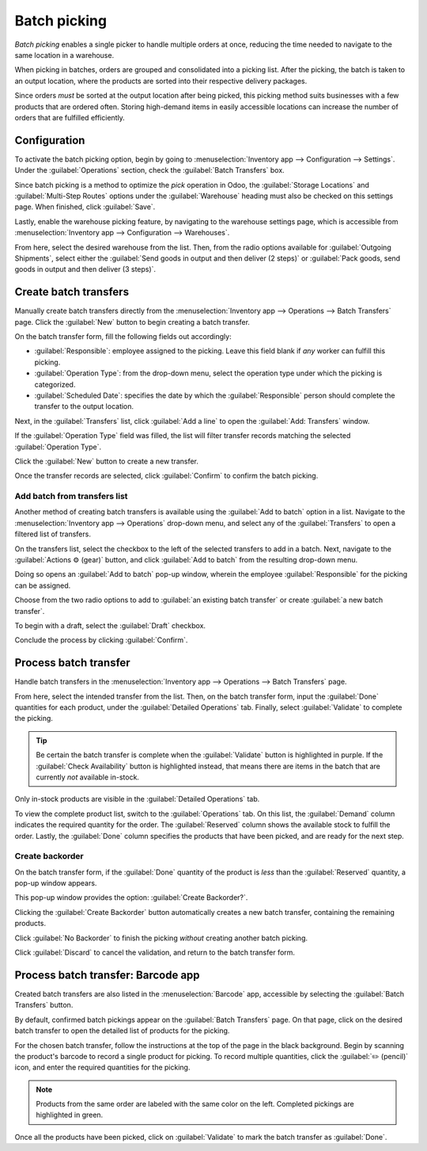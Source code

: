 =============
Batch picking
=============

.. _inventory/misc/batch_picking:

*Batch picking* enables a single picker to handle multiple orders at once, reducing the time needed
to navigate to the same location in a warehouse.

When picking in batches, orders are grouped and consolidated into a picking list. After the picking,
the batch is taken to an output location, where the products are sorted into their respective
delivery packages.

.. seealso::
   :ref:`Use Barcode app for pickings <inventory/warehouses_storage/barcode_picking>`

Since orders *must* be sorted at the output location after being picked, this picking method suits
businesses with a few products that are ordered often. Storing high-demand items in easily
accessible locations can increase the number of orders that are fulfilled efficiently.

Configuration
=============

To activate the batch picking option, begin by going to :menuselection:`Inventory app -->
Configuration --> Settings`. Under the :guilabel:`Operations` section, check the :guilabel:`Batch
Transfers` box.

.. image:: batch_transfers/batch-transfer-checkbox.png
   :align: center
   :alt: Enable the *Batch Transfers* in Inventory > Configuration > Settings.

Since batch picking is a method to optimize the *pick* operation in Odoo, the :guilabel:`Storage
Locations` and :guilabel:`Multi-Step Routes` options under the :guilabel:`Warehouse` heading must
also be checked on this settings page. When finished, click :guilabel:`Save`.

.. image:: batch_transfers/locations-routes-checkbox.png
   :align: center
   :alt: Enable *Storage Locations* and *Multi-Step Routes* Inventory > Configuration > Settings.

Lastly, enable the warehouse picking feature, by navigating to the warehouse settings page, which is
accessible from :menuselection:`Inventory app --> Configuration --> Warehouses`.

From here, select the desired warehouse from the list. Then, from the radio options available for
:guilabel:`Outgoing Shipments`, select either the :guilabel:`Send goods in output and then deliver
(2 steps)` or :guilabel:`Pack goods, send goods in output and then deliver (3 steps)`.

.. seealso::
   - :ref:`Delivery in two steps <inventory/receipts_delivery_two_steps>`
   - :ref:`Delivery in three steps <inventory/delivery_three_steps>`

.. image:: batch_transfers/set-2-or-3-step-shipment.png
   :align: center
   :alt: Set up 2-step or 3-step outgoing shipments.

Create batch transfers
======================

Manually create batch transfers directly from the :menuselection:`Inventory app --> Operations -->
Batch Transfers` page. Click the :guilabel:`New` button to begin creating a batch transfer.

On the batch transfer form, fill the following fields out accordingly:

- :guilabel:`Responsible`: employee assigned to the picking. Leave this field blank if *any* worker
  can fulfill this picking.
- :guilabel:`Operation Type`: from the drop-down menu, select the operation type under which the
  picking is categorized.
- :guilabel:`Scheduled Date`: specifies the date by which the :guilabel:`Responsible` person should
  complete the transfer to the output location.

Next, in the :guilabel:`Transfers` list, click :guilabel:`Add a line` to open the :guilabel:`Add:
Transfers` window.

If the :guilabel:`Operation Type` field was filled, the list will filter transfer records matching
the selected :guilabel:`Operation Type`.

Click the :guilabel:`New` button to create a new transfer.

Once the transfer records are selected, click :guilabel:`Confirm` to confirm the batch picking.

.. example::
   A new batch transfer assigned to the :guilabel:`Responsible`, `Joel Willis`, for the `Pick`
   :guilabel:`Operation Type`. The :guilabel:`Scheduled Date` is set to `August 11`.

   .. image:: batch_transfers/batch-transfer-form.png
      :align: center
      :alt: View of *Batch Transfers* form.

   Clicking the :guilabel:`Add a line` button opens the :guilabel:`Add:Transfers` window,
   displaying only pickings. This is because the :guilabel:`Operation Type` was set to `Pick` on the
   batch transfer form.

   Click the checkbox to the left of the transfers, `WH/PICK/00001` and `WH/PICK/00002`, to include
   them in the new transfer. Then, click the :guilabel:`Select` button to close the
   :guilabel:`Add:Transfers` window.

   .. image:: batch_transfers/add-transfers-window.png
      :align: center
      :alt: Select multiple transfers from the *Add:Transfers* window.

.. _inventory/warehouses_storage/add-batch-transfers:

Add batch from transfers list
-----------------------------

Another method of creating batch transfers is available using the :guilabel:`Add to batch` option in
a list. Navigate to the :menuselection:`Inventory app --> Operations` drop-down menu, and select any
of the :guilabel:`Transfers` to open a filtered list of transfers.

.. image:: batch_transfers/transfers-drop-down.png
   :align: center
   :alt: Show all transfer types in a drop-down menu: Receipts, Deliveries, Internal Transfers,
         Manufacturings, Batch Transfers, Dropships.

On the transfers list, select the checkbox to the left of the selected transfers to add in a batch.
Next, navigate to the :guilabel:`Actions ⚙️ (gear)` button, and click :guilabel:`Add to batch` from
the resulting drop-down menu.

.. image:: batch_transfers/add-to-batch.png
   :align: center
   :alt: Use *Add to batch* button, from the *Action* button's list.

Doing so opens an :guilabel:`Add to batch` pop-up window, wherein the employee
:guilabel:`Responsible` for the picking can be assigned.

Choose from the two radio options to add to :guilabel:`an existing batch transfer` or create
:guilabel:`a new batch transfer`.

To begin with a draft, select the :guilabel:`Draft` checkbox.

Conclude the process by clicking :guilabel:`Confirm`.

.. image:: batch_transfers/add-to-batch-window.png
   :align: center
   :alt: Show *Add to batch* window to create a batch transfer.

Process batch transfer
======================

Handle batch transfers in the :menuselection:`Inventory app --> Operations --> Batch Transfers`
page.

From here, select the intended transfer from the list. Then, on the batch transfer form, input the
:guilabel:`Done` quantities for each product, under the :guilabel:`Detailed Operations` tab.
Finally, select :guilabel:`Validate` to complete the picking.

.. tip::
   Be certain the batch transfer is complete when the :guilabel:`Validate` button is highlighted in
   purple. If the :guilabel:`Check Availability` button is highlighted instead, that means there are
   items in the batch that are currently *not* available in-stock.

.. _inventory/management/batch-transfers-example:

.. example::
   In a batch transfer involving products from pickings, `WH/PICK/00001` and `WH/PICK/00002`, the
   :guilabel:`Detailed Operations` tab shows that the product, `Cabinet with Doors`, has been picked
   because the :guilabel:`Done` column matches the value in the :guilabel:`Reserved` column.
   However, `0.00` quantities have been picked for the other product, `Cable Management Box`.

   .. image:: batch_transfers/process-batch-transfer.png
      :align: center
      :alt: Show batch transfer of products from two pickings in the *Detailed Operations* tab.

Only in-stock products are visible in the :guilabel:`Detailed Operations` tab.

To view the complete product list, switch to the :guilabel:`Operations` tab. On this list, the
:guilabel:`Demand` column indicates the required quantity for the order. The :guilabel:`Reserved`
column shows the available stock to fulfill the order. Lastly, the :guilabel:`Done` column specifies
the products that have been picked, and are ready for the next step.

.. example::
   The product, `Desk Pad`, from the same batch as the :ref:`example above
   <inventory/management/batch-transfers-example>`, is only visible in the :guilabel:`Operations`
   tab because there are no :guilabel:`Reserved` quantities in-stock to fulfill the batch picking.

   Click the :guilabel:`Check Availability` button to search the stock again for available products.

   .. image:: batch_transfers/operations-tab.png
      :align: center
      :alt: Show unavailable reserved quantities in the *Operations* tab.

Create backorder
----------------

On the batch transfer form, if the :guilabel:`Done` quantity of the product is *less* than the
:guilabel:`Reserved` quantity, a pop-up window appears.

This pop-up window provides the option: :guilabel:`Create Backorder?`.

Clicking the :guilabel:`Create Backorder` button automatically creates a new batch transfer,
containing the remaining products.

Click :guilabel:`No Backorder` to finish the picking *without* creating another batch picking.

Click :guilabel:`Discard` to cancel the validation, and return to the batch transfer form.

.. image:: batch_transfers/create-backorder.png
   :align: center
   :alt: Show the *Create Backorder* pop-up.

.. _inventory/warehouses_storage/barcode_picking:

Process batch transfer: Barcode app
===================================

Created batch transfers are also listed in the :menuselection:`Barcode` app, accessible by selecting
the :guilabel:`Batch Transfers` button.

By default, confirmed batch pickings appear on the :guilabel:`Batch Transfers` page. On that page,
click on the desired batch transfer to open the detailed list of products for the picking.

.. image:: batch_transfers/barcode-batch-transfers.png
   :align: center
   :alt: Show list of to-do batch transfers in *Barcode* app.

For the chosen batch transfer, follow the instructions at the top of the page in the black
background. Begin by scanning the product's barcode to record a single product for picking. To
record multiple quantities, click the :guilabel:`✏️ (pencil)` icon, and enter the required
quantities for the picking.

.. note::
   Products from the same order are labeled with the same color on the left. Completed pickings are
   highlighted in green.

.. example::
   In a batch transfer for 2 `Cabinet with Doors`, 3 `Acoustic Bloc Screens`, and 4 `Four Person
   Desks`, the `3/3` and `4/4` :guilabel:`Units` indicate that the last two product pickings are
   complete.

   `1/2` units of the `Cabinet with Doors` has already been picked, and after scanning the product
   barcode for the second cabinet, Odoo prompts the user to `Scan a serial number` to record the
   unique serial number for :ref:`product tracking <inventory/product_management/configure-lots>`.

   .. image:: batch_transfers/barcode-products.png
      :align: center
      :alt: Display products to be picked in barcode view.

Once all the products have been picked, click on :guilabel:`Validate` to mark the batch transfer as
:guilabel:`Done`.
